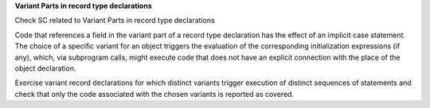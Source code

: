 **Variant Parts in record type declarations**

Check SC related to Variant Parts in record type declarations

Code that references a field in 
the variant part of a record type declaration has the effect of an implicit
case statement. The choice of a specific variant for an object triggers the
evaluation of the corresponding initialization expressions (if any), which,
via subprogram calls, might execute code that does not have an explicit
connection with the place of the object declaration.

Exercise variant record declarations for which distinct variants trigger
execution of distinct sequences of statements and check that only the code
associated with the chosen variants is reported as covered.

